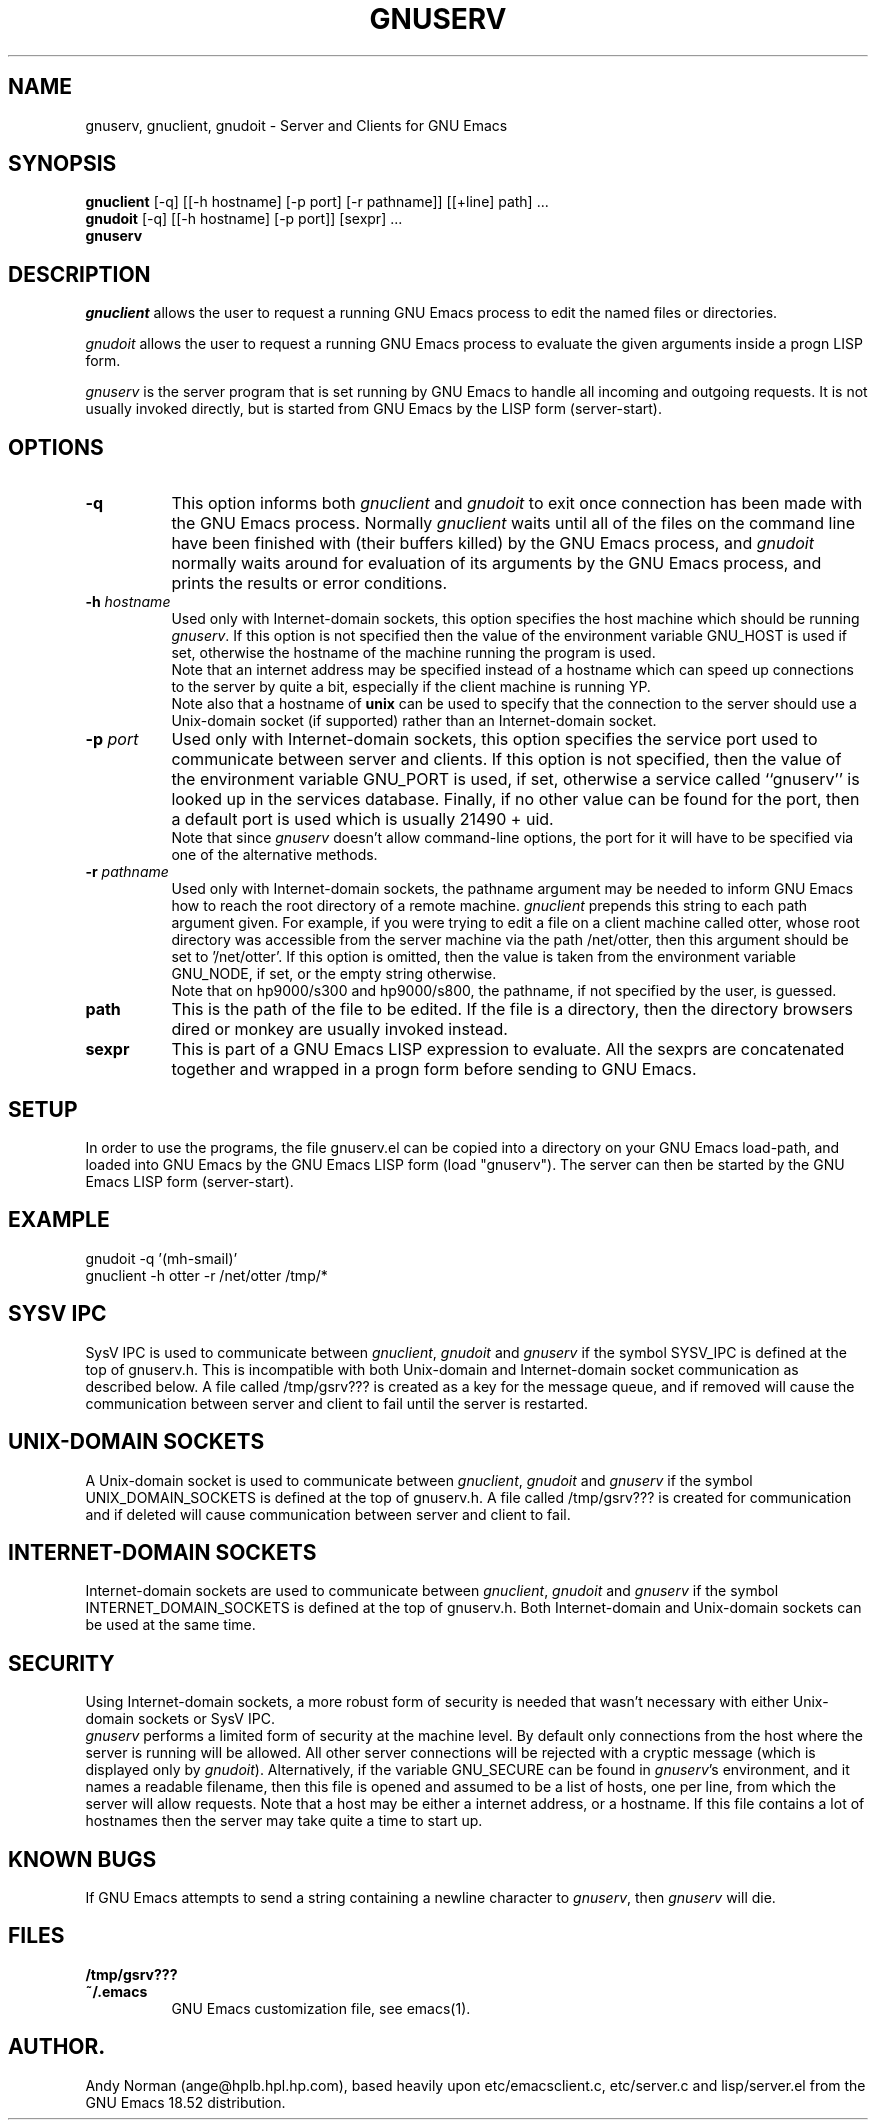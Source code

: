 .TH GNUSERV 1 "" "GNU Emacs Server"
.UC 4
.SH NAME
gnuserv, gnuclient, gnudoit \- Server and Clients for GNU Emacs
.SH SYNOPSIS
.B gnuclient
[-q] [[-h hostname] [-p port] [-r pathname]] [[+line] path] ...
.br
.B gnudoit 
[-q] [[-h hostname] [-p port]] [sexpr] ...
.br
.B gnuserv
.SH DESCRIPTION
\fIgnuclient\fP allows the user to request a running GNU Emacs process to edit
the named files or directories.
.PP
\fIgnudoit\fP allows the user to request a running GNU Emacs process to
evaluate the given arguments inside a progn LISP form.
.PP
\fIgnuserv\fP is the server program that is set running by GNU Emacs to handle
all incoming and outgoing requests. It is not usually invoked directly, but is
started from GNU Emacs by the LISP form (server-start).
.SH OPTIONS
.TP 8
.BI \-q
This option informs both \fIgnuclient\fP and \fIgnudoit\fP to exit once
connection has been made with the GNU Emacs process. Normally \fIgnuclient\fP
waits until all of the files on the command line have been finished with
(their buffers killed) by the GNU Emacs process, and \fIgnudoit\fP normally
waits around for evaluation of its arguments by the GNU Emacs process, and
prints the results or error conditions.
.TP 8
.BI \-h " hostname"
Used only with Internet-domain sockets, this option specifies the host machine
which should be running \fIgnuserv\fP.  If this option is not specified then
the value of the environment variable GNU_HOST is used if set, otherwise the
hostname of the machine running the program is used.
.br
Note that an internet address may be specified instead of a hostname which can
speed up connections to the server by quite a bit, especially if the client
machine is running YP.
.br
Note also that a hostname of \fBunix\fP can be used to specify that the connection
to the server should use a Unix-domain socket (if supported) rather than an
Internet-domain socket.
.TP 8
.BI \-p " port"
Used only with Internet-domain sockets, this option specifies the service port
used to communicate between server and clients. If this option is not
specified, then the value of the environment variable GNU_PORT is used, if
set, otherwise a service called ``gnuserv'' is looked up
in the services database. Finally, if no other value can be found for the
port, then a default port is used which is usually 21490 + uid.
.br
Note that since \fIgnuserv\fP doesn't allow command-line options, the port for
it will have to be specified via one of the alternative methods.
.TP 8
.BI \-r " pathname"
Used only with Internet-domain sockets, the pathname argument may be needed to
inform GNU Emacs how to reach the root directory of a remote machine.
\fIgnuclient\fP prepends this string to each path argument given. For example,
if you were trying to edit a file on a client machine called otter, whose root
directory was accessible from the server machine via the path /net/otter, then
this argument should be set to '/net/otter'. If this option is omitted, then
the value is taken from the environment variable GNU_NODE, if set, or the
empty string otherwise.
.br
Note that on hp9000/s300 and hp9000/s800, the pathname, if not specified by
the user, is guessed.
.TP 8
.BI "path"
This is the path of the file to be edited. If the file is a directory, then
the directory browsers dired or monkey are usually invoked instead.
.TP 8
.BI "sexpr"
This is part of a GNU Emacs LISP expression to evaluate. All the sexprs are
concatenated together and wrapped in a progn form before sending to GNU Emacs.
.PP
.SH SETUP
In order to use the programs, the file gnuserv.el can be copied into a
directory on your GNU Emacs load-path, and loaded into GNU Emacs by the GNU
Emacs LISP form (load "gnuserv"). The server can then be started by the GNU
Emacs LISP form (server-start).
.SH EXAMPLE
.TP 8
gnudoit -q '(mh-smail)'
.TP 8
gnuclient -h otter -r /net/otter /tmp/*
.SH SYSV IPC
SysV IPC is used to communicate between \fIgnuclient\fP, \fIgnudoit\fP and
\fIgnuserv\fP if the symbol SYSV_IPC is defined at the top of gnuserv.h. This
is incompatible with both Unix-domain and Internet-domain socket communication
as described below. A file called /tmp/gsrv??? is created as a key for the
message queue, and if removed will cause the communication between server and
client to fail until the server is restarted.
.SH UNIX-DOMAIN SOCKETS
A Unix-domain socket is used to communicate between \fIgnuclient\fP,
\fIgnudoit\fP and \fIgnuserv\fP if the symbol UNIX_DOMAIN_SOCKETS is defined
at the top of gnuserv.h.  A file called /tmp/gsrv??? is created for
communication and if deleted will cause communication between server and
client to fail.
.SH INTERNET-DOMAIN SOCKETS
Internet-domain sockets are used to communicate between \fIgnuclient\fP,
\fIgnudoit\fP and \fIgnuserv\fP if the symbol INTERNET_DOMAIN_SOCKETS is
defined at the top of gnuserv.h. Both Internet-domain and Unix-domain sockets
can be used at the same time.
.SH SECURITY
Using Internet-domain sockets, a more robust form of security is needed that
wasn't necessary with either Unix-domain sockets or SysV IPC.
.br
\fIgnuserv\fP performs a limited form of security at the machine level. By
default only connections from the host where the server is running will be
allowed. All other server connections will be rejected with a cryptic message
(which is displayed only by \fIgnudoit\fP). Alternatively, if the variable
GNU_SECURE can be found in \fIgnuserv\fP's environment, and it names a
readable filename, then this file is opened and assumed to be a list of hosts,
one per line, from which the server will allow requests. Note that a host may
be either a internet address, or a hostname. If this file contains a lot of
hostnames then the server may take quite a time to start up.
.SH KNOWN BUGS
If GNU Emacs attempts to send a string containing a newline character to
\fIgnuserv\fP, then \fIgnuserv\fP will die.
.SH FILES
.PP
.TP 8
.B /tmp/gsrv???
.TP 8
.B ~/.emacs
GNU Emacs customization file, see emacs(1).
.SH AUTHOR.
Andy Norman (ange@hplb.hpl.hp.com), based heavily upon etc/emacsclient.c,
etc/server.c and lisp/server.el from the GNU Emacs 18.52 distribution.
